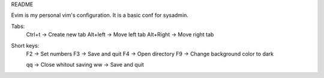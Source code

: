 README

Evim is my personal vim's configuration. It is a basic conf for sysadmin.

Tabs:
    Ctrl+t -> Create new tab
    Alt+left -> Move left tab
    Alt+Right -> Move right tab

Short keys:
    F2 -> Set numbers
    F3 -> Save and quit
    F4 -> Open directory
    F9 -> Change background color to dark

    qq -> Close whitout saving
    ww -> Save and quit
